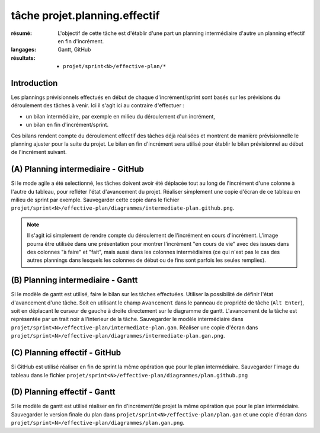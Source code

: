 ..  _`tâche projet.planning.effectif`:

tâche projet.planning.effectif
==============================

:résumé: L'objectif de cette tâche est d'établir d'une part un planning
    intermédiaire d'autre un planning effectif en fin d'incrément.

:langages: Gantt, GitHub
:résultats:
    * ``projet/sprint<N>/effective-plan/*``

Introduction
------------

Les plannings prévisionnels effectués en début de chaque
d'incrément/sprint sont basés sur les prévisions du déroulement
des tâches à venir. Ici il s'agit ici au contraire d'effectuer :

*  un bilan intermédiaire, par exemple en milieu du déroulement
   d'un incrément,

*  un bilan en fin d'incrément/sprint.

Ces bilans rendent compte du déroulement effectif des tâches déjà
réalisées et montrent de manière prévisionnelle le planning ajuster
pour la suite du projet. Le bilan en fin d'incrément sera utilisé
pour établir le bilan prévisionnel au début de l'incrément suivant.

(A) Planning intermediaire - GitHub
-----------------------------------

Si le mode agile a été selectionné, les tâches doivent avoir
été déplacée tout au long de l'incrément d'une colonne à l'autre
du tableau, pour refléter l'état d'avancement du projet.
Réaliser simplement une copie d'écran de ce tableau en milieu de sprint
par exemple. Sauvegarder cette copie dans le fichier
``projet/sprint<N>/effective-plan/diagrammes/intermediate-plan.github.png``.

..  note::

    Il s'agit ici simplement de rendre compte du déroulement de l'incrément
    en cours d'incrément. L'image pourra être utilisée dans une
    présentation pour montrer l'incrément "en cours de vie" avec
    des issues dans des colonnes "à faire" et "fait", mais
    aussi dans les colonnes intermédiaires (ce qui n'est pas le cas
    des autres plannings dans lesquels les colonnes de début ou de fins
    sont parfois les seules remplies).

(B) Planning intermediaire - Gantt
----------------------------------

Si le modèle de gantt est utilisé, faire le bilan sur les
tâches effectuées. Utiliser la possibilité de définir l'état d'avancement
d'une tâche. Soit en utilisant le champ ``Avancement`` dans le panneau
de propriété de tâche (``Alt Enter``), soit en déplacant le curseur de
gauche à droite directement sur le diagramme de gantt. L'avancement de
la tâche est représentée par un trait noir à l'interieur de la tâche.
Sauvegarder le modèle intermédiaire dans
``projet/sprint<N>/effective-plan/intermediate-plan.gan``.
Réaliser une copie d'écran dans
``projet/sprint<N>/effective-plan/diagrammes/intermediate-plan.gan.png``.

(C) Planning effectif - GitHub
------------------------------

Si GitHub est utilisé réaliser en fin de sprint la même opération que pour
le plan intermédiaire. Sauvegarder l'image du tableau dans le fichier
``projet/sprint<N>/effective-plan/diagrammes/plan.github.png``

(D) Planning effectif - Gantt
-----------------------------

Si le modèle de gantt est utilisé réaliser en fin d'incrément/de projet
la même opération que pour le plan intermédiaire. Sauvegarder le version
finale du plan dans
``projet/sprint<N>/effective-plan/plan.gan`` et une copie d'écran dans
``projet/sprint<N>/effective-plan/diagrammes/plan.gan.png``.
